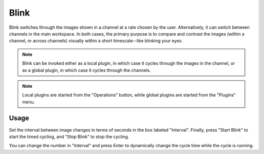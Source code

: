 .. _sec-plugins-blink:

Blink
=====

.. image:: figures/blink-plugin.png
   :align: center

Blink switches through the images shown in a channel at a rate chosen by
the user.  Alternatively, it can switch between channels in the main
workspace.  In both cases, the primary purpose is to compare and
contrast the images (within a channel, or across channels) visually
within a short timescale--like blinking your eyes.

.. note:: Blink can be invoked either as a local plugin, in which case
          it cycles through the images in the channel, or as a global
          plugin, in which case it cycles through the channels.

.. note:: Local plugins are started from the "Operations" button, while
          global plugins are started from the "Plugins" menu.
   

Usage
-----
Set the interval between image changes in terms of seconds in
the box labeled "Interval".  Finally, press "Start Blink" to start the
timed cycling, and "Stop Blink" to stop the cycling.

You can change the number in "Interval" and press Enter to
dynamically change the cycle time while the cycle is running.
